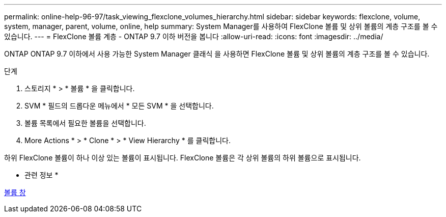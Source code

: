 ---
permalink: online-help-96-97/task_viewing_flexclone_volumes_hierarchy.html 
sidebar: sidebar 
keywords: flexclone, volume, system, manager, parent, volume, online, help 
summary: System Manager를 사용하여 FlexClone 볼륨 및 상위 볼륨의 계층 구조를 볼 수 있습니다. 
---
= FlexClone 볼륨 계층 - ONTAP 9.7 이하 버전을 봅니다
:allow-uri-read: 
:icons: font
:imagesdir: ../media/


[role="lead"]
ONTAP ONTAP 9.7 이하에서 사용 가능한 System Manager 클래식 을 사용하면 FlexClone 볼륨 및 상위 볼륨의 계층 구조를 볼 수 있습니다.

.단계
. 스토리지 * > * 볼륨 * 을 클릭합니다.
. SVM * 필드의 드롭다운 메뉴에서 * 모든 SVM * 을 선택합니다.
. 볼륨 목록에서 필요한 볼륨을 선택합니다.
. More Actions * > * Clone * > * View Hierarchy * 를 클릭합니다.


하위 FlexClone 볼륨이 하나 이상 있는 볼륨이 표시됩니다. FlexClone 볼륨은 각 상위 볼륨의 하위 볼륨으로 표시됩니다.

* 관련 정보 *

xref:reference_volumes_window.adoc[볼륨 창]
